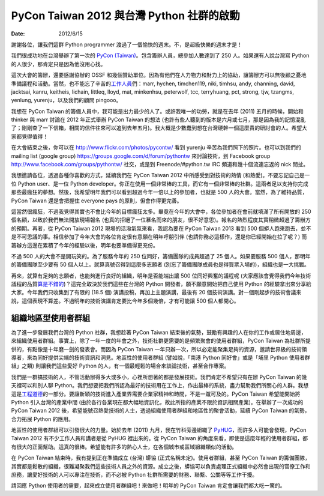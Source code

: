 ==========================================
PyCon Taiwan 2012 與台灣 Python 社群的啟動
==========================================

:date: 2012/6/15

謝謝各位，讓我們這群 Python programmer 渡過了一個愉快的週末。\
不，是超級快樂的週末才是！

我們很成功地在台灣舉辦了第一次的
`PyCon (Taiwan) <http://tw.pycon.org/2012/>`__\ 。\
包含籌辦人員，總參加人數達到了 250 人。\
如果還有人說台灣寫 Python 的人很少，那肯定只是因為他沒用心找。

這次大會的籌辦，還要感謝協辦的 OSSF 和幾個贊助單位。\
因為有他們在人力物力和財力上的協助，讓籌辦方可以無後顧之憂地準備議程和活動。\
當然，\
也不能忘了辛苦的\ `工作人員 <http://tw.pycon.org/2012/about/>`__\ 們：marr,
hychen, timchen119, niki, timhsu, andy, channing, david, jacktsai, kanru,
keitheis, lichain, littleq, lloyd, mat, minkenhsu, peterwolf, tcc, terryhuang,
pct, strong, tjw, tzangms, yenlung, yurenju，以及我們的顧問 pingooo。

我想在 PyCon Taiwan 的籌備人員中，我可能是出力最少的人了。\
或許我唯一的功勞，就是在去年 (2011) 五月的時候，\
開始和 thinker 與 marr 討論在 2012 年正式舉辦 PyCon Taiwan 的想法
(也許有些人聽到的版本是六月或七月，那是因為我的記憶混亂了；\
剛剛查了一下信箱，相關的信件往來可以追到去年五月)。\
我大概是少數蠢到想在台灣硬幹一個這麼貴的研討會的人。希望大家都覺得值得！

在大會結束之後，你可以在 http://www.flickr.com/photos/pycontw/ 
看到 yurenju 辛苦為我們照下的照片。\
也可以到我們的 mailing list (google group) 
https://groups.google.com/d/forum/pythontw 來討論技術，\
到 Facebook group http://www.facebook.com/groups/pythontw/ 社交，\
或是到 Freenode/#python.tw IRC 頻道和幾十個流連忘返的 nick 閒扯。\

我想邀請各位，透過各種你喜歡的方式，\
延續我們在 PyCon Taiwan 2012 中所感受到對技術的熱情 (和熱愛)。\
不要忘記自己是一位 Python user、是一位 Python developer。\
你正在使用一個非常棒的工具，而它有一個非常棒的社群。\
這兩者足以支持你完成那些最瘋狂的夢想。\
然後，我希望明年我們可以看到超過今年一倍以上的參加者，也就是 500 人的大會。\
當然，為了維持品質，PyCon Taiwan 還是會把握住 everyone pays 的原則，\
但會作得更完善。

這當然很瘋狂，不過我覺得其實也不會比今年的目標瘋狂太多。\
畢竟在今年的大會中，各位參加者在會前就填滿了所有開放的 250 個名額，\
以致於我們無法開放現場報名 (也真的拒絕了一位慕名而來的朋友，很不好意思)。\
報名的熱烈程度其實稍微超過了籌辦方的預期。\
再者，從 PyCon Taiwan 2012 現場的活潑氣氛來看，\
我認為要在 PyCon Taiwan 2013 看到 500 個蟒人跑來跑去，並不是不可思議的事。\
相信參加了今年大會的各位肯定很有意願在明年呼朋引伴
(也請你務必這樣作，還是你已經開始在拉了呢？)
而籌辦方這邊在累積了今年的經驗以後，明年也要準備得更充份。

不過 500 人的大會不是開玩笑的。\
為了服務今年的 250 位同好，籌備團隊的成員超過了 25 個人。\
如果要服務 500 個人，那明年的籌備團隊至少要有 50 個人以上。\
就算真號召得到這麼多志願者 (別忘了籌備團隊成員也是得買票入場的)，\
組織也是一大挑戰。

再來，就算有足夠的志願者，也能夠進行良好的組織，\
明年是否能端出讓 500 位同好興奮的議程呢 
(大家應該會覺得我們今年技術議程的品質\
`算是不錯的 <http://d.hatena.ne.jp/t2y-1979+1979/20120610/1339348282>`__)？\
這完全取決於我們這些在台灣的 Python 開發者，\
願不願意開始把自己使用 Python 的經驗拿出來分享給大家。\
今年我們只收集到了有限的 (18.5 個) 演講投稿，\
再加上主題演講，最後有 20 個技術演講。\
對一個剛起步的技術會議來說，這個表現不算差。\
不過明年的技術演講肯定要比今年多個幾倍，才有可能讓 500 個人都開心。

組織地區型使用者群組
====================

為了進一步發展我們台灣的 Python 社群，我想趁著 PyCon Taiwan 結束後的氣勢，\
鼓勵有興趣的人在你的工作或居住地周邊，來組織使用者群組。\
事實上，除了一年一度的年會之外，技術社群更需要的是頻繁聚會的使用者群組，\
PyCon Taiwan 為社群所提供的，有點像是十年磨一劍的發表會。\
而因為 PyCon Taiwan 一年只辦一次，所以必定能聚集足夠的資源，\
邀請世界級的技術領導者，來為同好提供尖端的技術資訊和洞見。\
地區性的使用者群組
(譬如說，「南港 Python 同好會」或是「埔里 Python 使用者群組」之類)
則讓我們這些愛好 Python 的人，有一個最輕鬆的場合來談論技術，\
甚至合作專案。

我們是一群搞技術的人，不管活動辦得多大或多小，心裡所想著的都是發展技術。\
我們肯定不希望只有在辦 PyCon Taiwan 的幾天裡可以和別人聊 Python。\
我們想要把我們所認為最好的技術用在工作上，作出最棒的系統，\
盡力幫助我們所關心的人群。\
我想這是\ `工程 <http://files.asme.org/ASMEORG/Governance/3675.pdf>`__\
`道德 <http://en.wikipedia.org/wiki/Engineering_ethics>`__\
的一部分。\
要讓新穎的技術進入產業界需要企業家精神和時間，不是一蹴可及的。\
PyCon Taiwan 希望能開始將 Python 引入台灣的產業中間
(由於各行各業現在都大幅地資訊化，故此所指的產業不限於資訊相關產業)。\
在舉辦了一次成功的 PyCon Taiwan 2012 後，\
希望能號召熱愛技術的人士，透過組織使用者群組和地區性的聚會活動，\
延續 PyCon Taiwan 的氣勢，合力拓展 Python 的應用。

地區性的使用者群組可以引發很大的力量。\
始於去年 (2011) 九月，\
我在竹科旁邊組織了 `PyHUG <http://www.meetup.com/pythonhug/>`__\ ，\
而許多人可能會發現，\
PyCon Taiwan 2012 有不少工作人員和講者是從 PyHUG 裡出來的。\
從 PyCon Taiwan 的角度來看，即使是這麼年輕的使用者群組，都有很大的正面幫助。\
這真的很棒。希望能有許多的熱心人士，在各個城市或區域組織類似的活動。

在 PyCon Taiwan 結束時，我有提到正在準備成立 (台灣) 蟒協 (正式名稱未定)。\
使用者群組，甚至 PyCon Taiwan 的籌備團隊，其實都是鬆散的組織，\
很難凝聚我們這些技術人員之外的資源。\
成立之後，蟒協可以負責處理正式組織中必然會出現的官僚工作和庶務，\
讓愛好技術的人可以專注在技術，\
而不必被 Python 社群所需要的財務、聯繫、公關等等工作干擾。

請回應 Python 使用者的需要，起來成立使用者群組吧！\
來做吧！明年的 PyCon Taiwan 肯定會讓我們都大吃一驚的。

